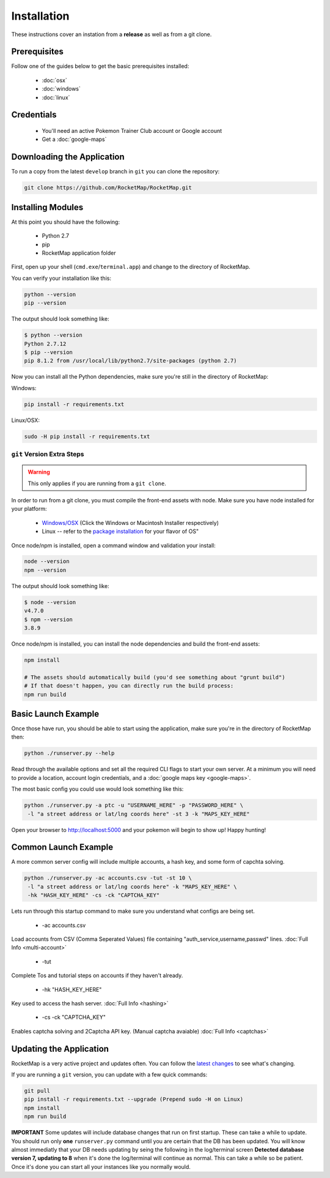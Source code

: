 Installation
##################

These instructions cover an instation from a **release** as well as from a git clone.

Prerequisites
*************

Follow one of the guides below to get the basic prerequisites installed:

 * :doc:`osx`
 * :doc:`windows`
 * :doc:`linux`

Credentials
***********

 * You'll need an active Pokemon Trainer Club account or Google account
 * Get a :doc:`google-maps`

Downloading the Application
***************************

To run a copy from the latest ``develop`` branch in ``git`` you can clone the repository:

.. code-block:: bash

  git clone https://github.com/RocketMap/RocketMap.git

Installing Modules
******************

At this point you should have the following:

 * Python 2.7
 * pip
 * RocketMap application folder

First, open up your shell (``cmd.exe``/``terminal.app``) and change to the directory of RocketMap.

You can verify your installation like this:

.. code-block:: bash

  python --version
  pip --version

The output should look something like:

.. code-block:: bash

  $ python --version
  Python 2.7.12
  $ pip --version
  pip 8.1.2 from /usr/local/lib/python2.7/site-packages (python 2.7)

Now you can install all the Python dependencies, make sure you're still in the directory of RocketMap:

Windows:

.. code-block:: bash

  pip install -r requirements.txt

Linux/OSX:

.. code-block:: bash

  sudo -H pip install -r requirements.txt

``git`` Version Extra Steps
===========================

.. warning::

  This only applies if you are running from a ``git clone``.

In order to run from a git clone, you must compile the front-end assets with node. Make sure you have node installed for your platform:

 * `Windows/OSX <https://nodejs.org/en/download/>`_ (Click the Windows or Macintosh Installer respectively)
 * Linux -- refer to the `package installation <https://nodejs.org/en/download/package-manager/>`_ for your flavor of OS"

Once node/npm is installed, open a command window and validation your install:

.. code-block:: bash

  node --version
  npm --version

The output should look something like:

.. code-block:: bash

  $ node --version
  v4.7.0
  $ npm --version
  3.8.9

Once node/npm is installed, you can install the node dependencies and build the front-end assets:

.. code-block:: bash

  npm install

  # The assets should automatically build (you'd see something about "grunt build")
  # If that doesn't happen, you can directly run the build process:
  npm run build


Basic Launch Example
********************

Once those have run, you should be able to start using the application, make sure you're in the directory of RocketMap then:

.. code-block:: bash

  python ./runserver.py --help

Read through the available options and set all the required CLI flags to start your own server. At a minimum you will need to provide a location, account login credentials, and a :doc:`google maps key <google-maps>`.

The most basic config you could use would look something like this:

.. code-block:: bash

  python ./runserver.py -a ptc -u "USERNAME_HERE" -p "PASSWORD_HERE" \
   -l "a street address or lat/lng coords here" -st 3 -k "MAPS_KEY_HERE"

Open your browser to http://localhost:5000 and your pokemon will begin to show up! Happy hunting!

Common Launch Example
*********************

A more common server config will include multiple accounts, a hash key, and some form of capchta solving.

.. code-block:: bash

  python ./runserver.py -ac accounts.csv -tut -st 10 \
   -l "a street address or lat/lng coords here" -k "MAPS_KEY_HERE" \
   -hk "HASH_KEY_HERE" -cs -ck "CAPTCHA_KEY"

Lets run through this startup command to make sure you understand what configs are being set.

 * -ac accounts.csv
Load accounts from CSV (Comma Seperated Values) file containing "auth_service,username,passwd" lines. :doc:`Full Info <multi-account>`

 * -tut
Complete Tos and tutorial steps on accounts if they haven't already.

 * -hk "HASH_KEY_HERE"
Key used to access the hash server. :doc:`Full Info <hashing>`

 * -cs -ck "CAPTCHA_KEY"
Enables captcha solving and 2Captcha API key. (Manual captcha avaiable) :doc:`Full Info <captchas>`

Updating the Application
************************

RocketMap is a very active project and updates often. You can follow the `latest changes <https://github.com/RocketMap/RocketMap/commits/develop>`_ to see what's changing.

If you are running a ``git`` version, you can update with a few quick commands:

.. code-block:: bash

  git pull
  pip install -r requirements.txt --upgrade (Prepend sudo -H on Linux)
  npm install
  npm run build

**IMPORTANT** Some updates will include database changes that run on first startup. These can take a while to update. You should run only **one** ``runserver.py`` command until you are certain that the DB has been updated. You will know almost immediatly that your DB needs updating by seing the following in the log/terminal screen **Detected database version 7, updating to 8** when it's done the log/terminal will continue as normal. This can take a while so be patient. Once it's done you can start all your instances like you normally would.
